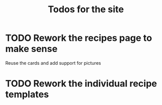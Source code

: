 #+TITLE: Todos for the site

* TODO Rework the recipes page to make sense

  Reuse the cards and add support for pictures

* TODO Rework the individual recipe templates
